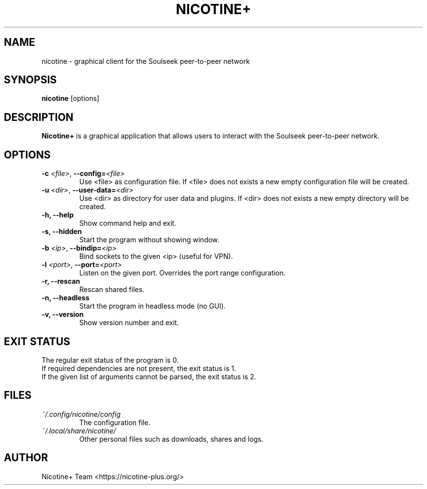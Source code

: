 .TH NICOTINE+ 1

.SH NAME
nicotine - graphical client for the Soulseek peer-to-peer network

.SH SYNOPSIS
.B nicotine
[options]

.SH DESCRIPTION
.BI Nicotine+
is a graphical application that allows users to interact with the Soulseek peer-to-peer network.

.SH OPTIONS
.TP
.BI \-c " <file>" "\fR,\fP \-\^\-config=" <file>
Use <file> as configuration file. If <file> does not exists a new empty configuration file will be created.
.TP
.BI \-u " <dir>" "\fR,\fP \-\^\-user-data=" <dir>
Use <dir> as directory for user data and plugins. If <dir> does not exists a new empty directory will be created.
.TP
.B \-h, \-\^\-help
Show command help and exit.
.TP
.B \-s, \-\^\-hidden
Start the program without showing window.
.TP
.BI \-b " <ip>" "\fR,\fP \-\^\-bindip=" <ip>
Bind sockets to the given <ip> (useful for VPN).
.TP
.BI \-l " <port>" "\fR,\fP \-\^\-port=" <port>
Listen on the given port. Overrides the port range configuration.
.TP
.B \-r, \-\^\-rescan
Rescan shared files.
.TP
.B \-n, \-\^\-headless
Start the program in headless mode (no GUI).
.TP
.B \-v, \-\^\-version
Show version number and exit.

.SH EXIT STATUS
The regular exit status of the program is 0.
.br
If required dependencies are not present, the exit status is 1.
.br
If the given list of arguments cannot be parsed, the exit status is 2.

.SH FILES
.TP
.I ~/.config/nicotine/config
The configuration file.
.TP
.I ~/.local/share/nicotine/
Other personal files such as downloads, shares and logs.

.SH AUTHOR
Nicotine+ Team <https://nicotine-plus.org/>

